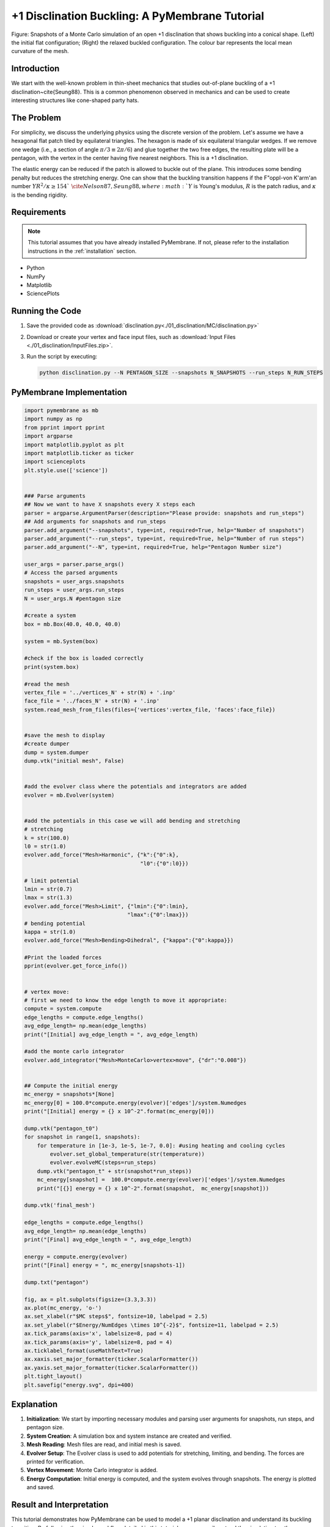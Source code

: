 +1 Disclination Buckling: A PyMembrane Tutorial
===============================================

.. figure:: ./01_disclination/disclination.png
    :align: center
    :alt: initial mesh
    
    Figure: Snapshots of a Monte Carlo simulation of an open +1 disclination that shows buckling into a conical shape. (Left) the initial flat configuration; (Right) the relaxed buckled configuration. The colour bar represents the local mean curvature of the mesh.

Introduction
------------
We start with the well-known problem in thin-sheet mechanics that studies out-of-plane buckling of a +1 disclination~\cite{Seung88}. This is a common phenomenon observed in mechanics and can be used to create interesting structures like cone-shaped party hats.

The Problem
-----------
For simplicity, we discuss the underlying physics using the discrete version of the problem. Let's assume we have a hexagonal flat patch tiled by equilateral triangles. The hexagon is made of six equilateral triangular wedges. If we remove one wedge (i.e., a section of angle :math:`\pi/3\equiv2\pi/6`) and glue together the two free edges, the resulting plate will be a pentagon, with the vertex in the center having five nearest neighbors. This is a +1 disclination.

The elastic energy can be reduced if the patch is allowed to buckle out of the plane. This introduces some bending penalty but reduces the stretching energy. One can show that the buckling transition happens if the F\"oppl-von K\'arm\'an number :math:`YR^2/\kappa\ge154`~\cite{Nelson87, Seung88}, where :math:`Y` is Young's modulus, :math:`R` is the patch radius, and :math:`\kappa` is the bending rigidity.

Requirements
------------

.. note::
    This tutorial assumes that you have already installed PyMembrane. If not, please refer to the installation instructions in the :ref:`installation` section.

* Python
* NumPy
* Matplotlib
* SciencePlots

Running the Code
----------------

1. Save the provided code as :download:`disclination.py<./01_disclination/MC/disclination.py>`
2. Download or create your vertex and face input files, such as :download:`Input Files <./01_disclination/InputFiles.zip>`.
3. Run the script by executing:

   .. code-block:: bash

      python disclination.py --N PENTAGON_SIZE --snapshots N_SNAPSHOTS --run_steps N_RUN_STEPS

PyMembrane Implementation
--------------------------

.. code-block:: python

    import pymembrane as mb
    import numpy as np
    from pprint import pprint
    import argparse
    import matplotlib.pyplot as plt
    import matplotlib.ticker as ticker
    import scienceplots
    plt.style.use(['science'])


    ### Parse arguments
    ## Now we want to have X snapshots every X steps each
    parser = argparse.ArgumentParser(description="Please provide: snapshots and run_steps")
    ## Add arguments for snapshots and run_steps
    parser.add_argument("--snapshots", type=int, required=True, help="Number of snapshots")
    parser.add_argument("--run_steps", type=int, required=True, help="Number of run steps")
    parser.add_argument("--N", type=int, required=True, help="Pentagon Number size")

    user_args = parser.parse_args()
    # Access the parsed arguments
    snapshots = user_args.snapshots
    run_steps = user_args.run_steps
    N = user_args.N #pentagon size

    #create a system 
    box = mb.Box(40.0, 40.0, 40.0)

    system = mb.System(box)

    #check if the box is loaded correctly
    print(system.box)

    #read the mesh
    vertex_file = '../vertices_N' + str(N) + '.inp'
    face_file = '../faces_N' + str(N) + '.inp'
    system.read_mesh_from_files(files={'vertices':vertex_file, 'faces':face_file})


    #save the mesh to display
    #create dumper
    dump = system.dumper
    dump.vtk("initial mesh", False)


    #add the evolver class where the potentials and integrators are added
    evolver = mb.Evolver(system)


    #add the potentials in this case we will add bending and stretching 
    # stretching 
    k = str(100.0)
    l0 = str(1.0)
    evolver.add_force("Mesh>Harmonic", {"k":{"0":k}, 
                                        "l0":{"0":l0}})

    # limit potential
    lmin = str(0.7)
    lmax = str(1.3)
    evolver.add_force("Mesh>Limit", {"lmin":{"0":lmin}, 
                                    "lmax":{"0":lmax}})
    # bending potential
    kappa = str(1.0)
    evolver.add_force("Mesh>Bending>Dihedral", {"kappa":{"0":kappa}})

    #Print the loaded forces
    pprint(evolver.get_force_info())


    # vertex move:
    # first we need to know the edge length to move it appropriate:
    compute = system.compute
    edge_lengths = compute.edge_lengths()
    avg_edge_length= np.mean(edge_lengths)
    print("[Initial] avg_edge_length = ", avg_edge_length)

    #add the monte carlo integrator
    evolver.add_integrator("Mesh>MonteCarlo>vertex>move", {"dr":"0.008"})


    ## Compute the initial energy
    mc_energy = snapshots*[None]
    mc_energy[0] = 100.0*compute.energy(evolver)['edges']/system.Numedges
    print("[Initial] energy = {} x 10^-2".format(mc_energy[0]))

    dump.vtk("pentagon_t0")
    for snapshot in range(1, snapshots):
        for temperature in [1e-3, 1e-5, 1e-7, 0.0]: #using heating and cooling cycles
            evolver.set_global_temperature(str(temperature))
            evolver.evolveMC(steps=run_steps)
        dump.vtk("pentagon_t" + str(snapshot*run_steps))
        mc_energy[snapshot] =  100.0*compute.energy(evolver)['edges']/system.Numedges
        print("[{}] energy = {} x 10^-2".format(snapshot,  mc_energy[snapshot]))

    dump.vtk('final_mesh')

    edge_lengths = compute.edge_lengths()
    avg_edge_length= np.mean(edge_lengths)
    print("[Final] avg_edge_length = ", avg_edge_length)

    energy = compute.energy(evolver)
    print("[Final] energy = ", mc_energy[snapshots-1])

    dump.txt("pentagon")

    fig, ax = plt.subplots(figsize=(3.3,3.3))
    ax.plot(mc_energy, 'o-')
    ax.set_xlabel(r"$MC steps$", fontsize=10, labelpad = 2.5)
    ax.set_ylabel(r"$Energy/NumEdges \times 10^{-2}$", fontsize=11, labelpad = 2.5)
    ax.tick_params(axis='x', labelsize=8, pad = 4)
    ax.tick_params(axis='y', labelsize=8, pad = 4)
    ax.ticklabel_format(useMathText=True)
    ax.xaxis.set_major_formatter(ticker.ScalarFormatter())
    ax.yaxis.set_major_formatter(ticker.ScalarFormatter())
    plt.tight_layout()
    plt.savefig("energy.svg", dpi=400)

Explanation
-----------
1. **Initialization**: We start by importing necessary modules and parsing user arguments for snapshots, run steps, and pentagon size.
2. **System Creation**: A simulation box and system instance are created and verified.
3. **Mesh Reading**: Mesh files are read, and initial mesh is saved.
4. **Evolver Setup**: The Evolver class is used to add potentials for stretching, limiting, and bending. The forces are printed for verification.
5. **Vertex Movement**: Monte Carlo integrator is added.
6. **Energy Computation**: Initial energy is computed, and the system evolves through snapshots. The energy is plotted and saved.

Result and Interpretation
-------------------------
This tutorial demonstrates how PyMembrane can be used to model a +1 planar disclination and understand its buckling transition. By following the simple workflow detailed in this tutorial, one can easily extend the simulation to other complex systems.

Attached Files
--------------

Monte Carlo Python script: :download:`Python Script <./01_disclination/MC/disclination.py>`

Input files: :download:`Input Files <./01_disclination/InputFiles.zip>`

Other two additional scripts for Brownian and Velocity Verlet integrators are also provided:

:download:`Brownian Python script <./01_disclination/Brownian/disclination.py>`

:download:`Velocity Verlet Python script <./01_disclination/Brownian/disclination.py>`

References
----------
.. [Seung88] Seung, H. S., & Nelson, D. R. (1988). Microstructure of two-dimensional disclinations. Physical Review A, 38(2), 1005.
.. [Nelson87] Nelson, D. R. (1987). Order, frustration, and defects in liquids and glasses. Physical Review B, 36(10), 5788.

Note
----
Please refer to the PyMembrane documentation for more specific details about classes and methods used in this tutorial. Feel free to modify parameters and observe how they influence the results.
